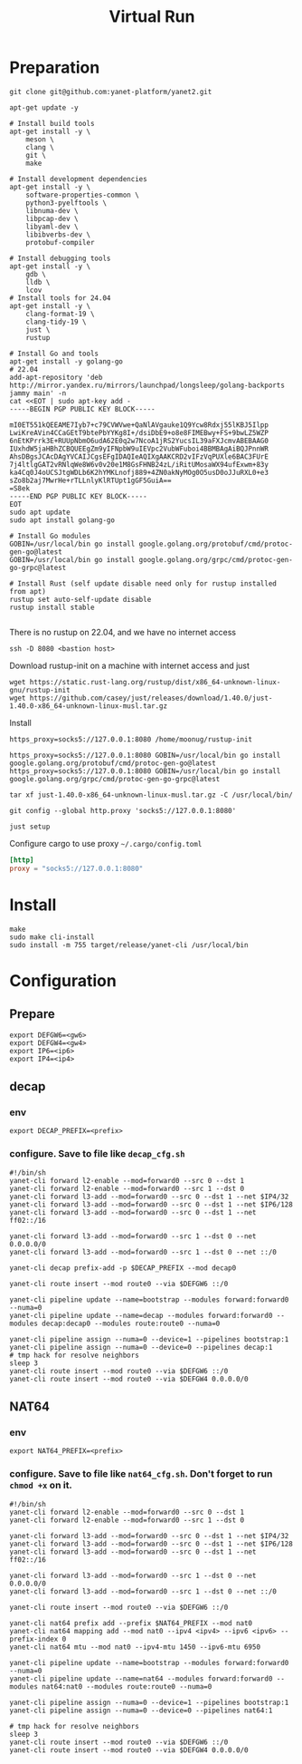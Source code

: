 #+title: Virtual Run

* Preparation
#+begin_src shell
git clone git@github.com:yanet-platform/yanet2.git
#+end_src
#+begin_src shell
apt-get update -y

# Install build tools
apt-get install -y \
    meson \
    clang \
    git \
    make

# Install development dependencies
apt-get install -y \
    software-properties-common \
    python3-pyelftools \
    libnuma-dev \
    libpcap-dev \
    libyaml-dev \
    libibverbs-dev \
    protobuf-compiler

# Install debugging tools
apt-get install -y \
    gdb \
    lldb \
    lcov
# Install tools for 24.04
apt-get install -y \
    clang-format-19 \
    clang-tidy-19 \
    just \
    rustup

# Install Go and tools
apt-get install -y golang-go
# 22.04
add-apt-repository 'deb http://mirror.yandex.ru/mirrors/launchpad/longsleep/golang-backports jammy main' -n
cat <<EOT | sudo apt-key add -
-----BEGIN PGP PUBLIC KEY BLOCK-----

mI0ET551kQEEAME7Iyb7+c79CVWVwe+QaNlAVgauke1Q9Ycw8Rdxj55lKBJ5Ilpp
LwiKreAVin4CCaGEtT9btePbYYKg8I+/dsiDbE9+o8e8FIMEBwy+FS+9bwLZ5WZP
6nEtKPrrk3E+RUUpNbmO6udA62E0q2w7NcoA1jRS2YucsIL39aFXJcmvABEBAAG0
IUxhdW5jaHBhZCBQUEEgZm9yIFNpbW9uIEVpc2VubWFuboi4BBMBAgAiBQJPnnWR
AhsDBgsJCAcDAgYVCAIJCgsEFgIDAQIeAQIXgAAKCRD2vIFzVqPUXle6BAC3FUrE
7j4ltlgGAT2vRNlqWe8W6v0v20e1M8GsFHNB24zL/iRitUMosaWX94ufExwm+83y
ka4Cq0J4oUCSJtgWDLb6K2hYMKLnofj889+4ZN0akNyMOg0O5usD0oJJuRXL0+e3
sZo8b2aj7MwrHe+rTLLnlyKlRTUpt1gGF5GuiA==
=S8ek
-----END PGP PUBLIC KEY BLOCK-----
EOT
sudo apt update
sudo apt install golang-go

# Install Go modules
GOBIN=/usr/local/bin go install google.golang.org/protobuf/cmd/protoc-gen-go@latest
GOBIN=/usr/local/bin go install google.golang.org/grpc/cmd/protoc-gen-go-grpc@latest

# Install Rust (self update disable need only for rustup installed from apt)
rustup set auto-self-update disable
rustup install stable

#+end_src
There is no rustup on 22.04, and we have no internet access
#+begin_src shell
ssh -D 8080 <bastion host>
#+end_src
Download rustup-init on a machine with internet access and just
#+begin_src shell
wget https://static.rust-lang.org/rustup/dist/x86_64-unknown-linux-gnu/rustup-init
wget https://github.com/casey/just/releases/download/1.40.0/just-1.40.0-x86_64-unknown-linux-musl.tar.gz
#+end_src
Install
#+begin_src shell
https_proxy=socks5://127.0.0.1:8080 /home/moonug/rustup-init
#+end_src

#+begin_src shell
https_proxy=socks5://127.0.0.1:8080 GOBIN=/usr/local/bin go install google.golang.org/protobuf/cmd/protoc-gen-go@latest
https_proxy=socks5://127.0.0.1:8080 GOBIN=/usr/local/bin go install google.golang.org/grpc/cmd/protoc-gen-go-grpc@latest
#+end_src
#+begin_src shell
tar xf just-1.40.0-x86_64-unknown-linux-musl.tar.gz -C /usr/local/bin/
#+end_src
#+begin_src shell
git config --global http.proxy 'socks5://127.0.0.1:8080'
#+end_src
#+begin_src shell
just setup
#+end_src

Configure cargo to use proxy =~/.cargo/config.toml=
#+begin_src toml
[http]
proxy = "socks5://127.0.0.1:8080"
#+end_src

* Install
#+begin_src shell
make
sudo make cli-install
sudo install -m 755 target/release/yanet-cli /usr/local/bin
#+end_src

* Configuration
** Prepare
#+begin_src shell
export DEFGW6=<gw6>
export DEFGW4=<gw4>
export IP6=<ip6>
export IP4=<ip4>
#+end_src
** decap
*** env
#+begin_src shell
export DECAP_PREFIX=<prefix>
#+end_src
*** configure. Save to file like =decap_cfg.sh=
#+begin_src shell
#!/bin/sh
yanet-cli forward l2-enable --mod=forward0 --src 0 --dst 1
yanet-cli forward l2-enable --mod=forward0 --src 1 --dst 0
yanet-cli forward l3-add --mod=forward0 --src 0 --dst 1 --net $IP4/32
yanet-cli forward l3-add --mod=forward0 --src 0 --dst 1 --net $IP6/128
yanet-cli forward l3-add --mod=forward0 --src 0 --dst 1 --net ff02::/16

yanet-cli forward l3-add --mod=forward0 --src 1 --dst 0 --net 0.0.0.0/0
yanet-cli forward l3-add --mod=forward0 --src 1 --dst 0 --net ::/0

yanet-cli decap prefix-add -p $DECAP_PREFIX --mod decap0

yanet-cli route insert --mod route0 --via $DEFGW6 ::/0

yanet-cli pipeline update --name=bootstrap --modules forward:forward0 --numa=0
yanet-cli pipeline update --name=decap --modules forward:forward0 --modules decap:decap0 --modules route:route0 --numa=0

yanet-cli pipeline assign --numa=0 --device=1 --pipelines bootstrap:1
yanet-cli pipeline assign --numa=0 --device=0 --pipelines decap:1
# tmp hack for resolve neighbors
sleep 3
yanet-cli route insert --mod route0 --via $DEFGW6 ::/0
yanet-cli route insert --mod route0 --via $DEFGW4 0.0.0.0/0
#+end_src
** NAT64
*** env
#+begin_src shell
export NAT64_PREFIX=<prefix>
#+end_src
*** configure. Save to file like =nat64_cfg.sh=. Don't forget to run =chmod +x= on it.
#+begin_src shell
#!/bin/sh
yanet-cli forward l2-enable --mod=forward0 --src 0 --dst 1
yanet-cli forward l2-enable --mod=forward0 --src 1 --dst 0

yanet-cli forward l3-add --mod=forward0 --src 0 --dst 1 --net $IP4/32
yanet-cli forward l3-add --mod=forward0 --src 0 --dst 1 --net $IP6/128
yanet-cli forward l3-add --mod=forward0 --src 0 --dst 1 --net ff02::/16

yanet-cli forward l3-add --mod=forward0 --src 1 --dst 0 --net 0.0.0.0/0
yanet-cli forward l3-add --mod=forward0 --src 1 --dst 0 --net ::/0

yanet-cli route insert --mod route0 --via $DEFGW6 ::/0

yanet-cli nat64 prefix add --prefix $NAT64_PREFIX --mod nat0
yanet-cli nat64 mapping add --mod nat0 --ipv4 <ipv4> --ipv6 <ipv6> --prefix-index 0
yanet-cli nat64 mtu --mod nat0 --ipv4-mtu 1450 --ipv6-mtu 6950

yanet-cli pipeline update --name=bootstrap --modules forward:forward0 --numa=0
yanet-cli pipeline update --name=nat64 --modules forward:forward0 --modules nat64:nat0 --modules route:route0 --numa=0

yanet-cli pipeline assign --numa=0 --device=1 --pipelines bootstrap:1
yanet-cli pipeline assign --numa=0 --device=0 --pipelines nat64:1

# tmp hack for resolve neighbors
sleep 3
yanet-cli route insert --mod route0 --via $DEFGW6 ::/0
yanet-cli route insert --mod route0 --via $DEFGW4 0.0.0.0/0

#+end_src
